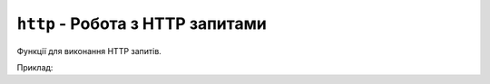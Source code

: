 ``http`` - Робота з HTTP запитами
-------------------------------

Функції для виконання HTTP запитів.

Приклад:

.. code-block:: lua
    :linenos:

    -- збереження результату в файл
    local request = {
        url = "https://a.tile.openstreetmap.org/12/2395/1381.png",
        file = "/12/2395/1381.png"
    }
    local response = http.execute(request)
    console.print("Result:", response.code)

    -- повернення результату у вигляді рядка
    request = {
        url = "https://api.appstoreconnect.apple.com/v1/devices"
    }
    local response = http.execute(request)
    console.print(response.code, response.response)

.. lua:autoclass:: http
